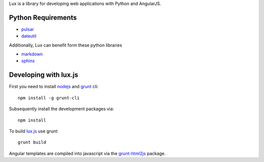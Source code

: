 
Lux is a library for developing web applications with Python and AngularJS.

.. _requirements:

Python Requirements
=======================

* pulsar_
* dateutil_

Additionally, Lux can benefit form these python libraries

* markdown_
* sphinx_

Developing with lux.js
==========================

First you need to install nodejs_ and  grunt_ cli::

    npm install -g grunt-cli

Subsequently install the development packages via::

    npm install

To build lux.js_ use grunt::

    grunt build


Angular templates are compiled into javascript via the `grunt-html2js`_ package.


.. _pulsar: https://github.com/quantmind/pulsar
.. _dateutil: https://pypi.python.org/pypi/python-dateutil
.. _gruntjs: http://gruntjs.com/
.. _nodejs: http://nodejs.org/
.. _grunt: http://gruntjs.com/
.. _markdown: https://pypi.python.org/pypi/Markdown
.. _sphinx: http://sphinx-doc.org/
.. _`grunt-html2js`: https://github.com/karlgoldstein/grunt-html2js
.. _lux.js: https://raw.githubusercontent.com/quantmind/lux/master/lux/media/lux/lux.js

